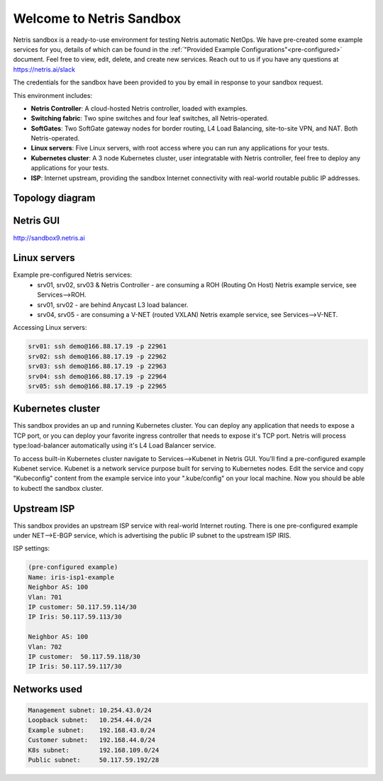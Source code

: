 *************************
Welcome to Netris Sandbox
*************************

Netris sandbox is a ready-to-use environment for testing Netris automatic NetOps. 
We have pre-created some example services for you, details of which can be found in the :ref:`"Provided Example Configurations"<pre-configured>` document. Feel free to view, edit, delete, and create new services. Reach out to us if you have any questions at https://netris.ai/slack 

The credentials for the sandbox have been provided to you by email in response to your sandbox request.

This environment includes:

* **Netris Controller**: A cloud-hosted Netris controller, loaded with examples.
* **Switching fabric**: Two spine switches and four leaf switches, all Netris-operated.
* **SoftGates**: Two SoftGate gateway nodes for border routing, L4 Load Balancing, site-to-site VPN, and NAT. Both Netris-operated.
* **Linux servers**: Five Linux servers, with root access where you can run any applications for your tests.
* **Kubernetes cluster**: A 3 node Kubernetes cluster, user integratable with Netris controller, feel free to deploy any applications for your tests.
* **ISP**: Internet upstream, providing the sandbox Internet connectivity with real-world routable public IP addresses.


Topology diagram
================

.. image:: /images/sandbox_topology_n.png
    :align: center

Netris GUI
==========
http://sandbox9.netris.ai

Linux servers
=============

Example pre-configured Netris services:
 * srv01, srv02, srv03 & Netris Controller - are consuming a ROH (Routing On Host) Netris example service, see Services-->ROH.
 * srv01, srv02 - are behind Anycast L3 load balancer.
 * srv04, srv05 - are consuming a V-NET (routed VXLAN) Netris example service, see Services-->V-NET.


Accessing Linux servers:
  
.. code-block:: shell-session  
  
  srv01: ssh demo@166.88.17.19 -p 22961
  srv02: ssh demo@166.88.17.19 -p 22962
  srv03: ssh demo@166.88.17.19 -p 22963
  srv04: ssh demo@166.88.17.19 -p 22964
  srv05: ssh demo@166.88.17.19 -p 22965
  

Kubernetes cluster
==================
This sandbox provides an up and running Kubernetes cluster. You can deploy any application that needs to expose a TCP port, or you can deploy your favorite ingress controller that needs to expose it's TCP port. Netris will process type:load-balancer automatically using it's L4 Load Balancer service.

To access built-in Kubernetes cluster navigate to Services-->Kubenet in Netris GUI. You'll find a pre-configured example Kubenet service. Kubenet is a network service purpose built for serving to Kubernetes nodes. Edit the service and copy "Kubeconfig" content from the example service into your ".kube/config" on your local machine. Now you should be able to kubectl the sandbox cluster.


Upstream ISP
============
This sandbox provides an upstream ISP service with real-world Internet routing. 
There is one pre-configured example under NET-->E-BGP service, which is advertising the public IP subnet to the upstream ISP IRIS.

ISP settings:

.. code-block:: shell-session
 
 (pre-configured example)
 Name: iris-isp1-example
 Neighbor AS: 100
 Vlan: 701
 IP customer: 50.117.59.114/30
 IP Iris: 50.117.59.113/30
 
 Neighbor AS: 100
 Vlan: 702
 IP customer:  50.117.59.118/30
 IP Iris: 50.117.59.117/30



Networks used
=============
.. code-block:: shell-session

  Management subnet: 10.254.43.0/24 
  Loopback subnet:   10.254.44.0/24
  Example subnet:    192.168.43.0/24
  Customer subnet:   192.168.44.0/24
  K8s subnet:        192.168.109.0/24
  Public subnet:     50.117.59.192/28
  
